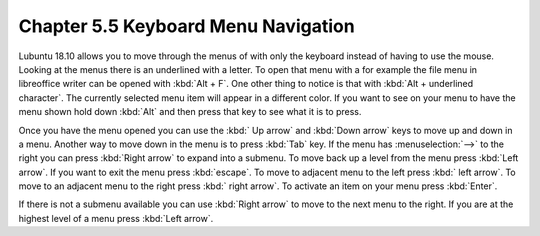 Chapter 5.5 Keyboard Menu Navigation
====================================

Lubuntu 18.10 allows you to move through the menus of with only the keyboard instead of having to use the mouse. Looking at the menus there is an underlined with a letter. To open that menu with a for example  the file menu in libreoffice writer can be opened with :kbd:`Alt + F`. One other thing to notice is that with :kbd:`Alt + underlined character`. The currently selected menu item will appear in a different color. If you want to see on your menu to have the menu shown hold down :kbd:`Alt` and then press that key to see what it is to press.

Once you have the menu opened you can use the :kbd:` Up arrow` and :kbd:`Down arrow` keys to move up and down in a menu. Another way to move down in the menu is to press :kbd:`Tab` key. If the menu has :menuselection:`-->` to the right you can press :kbd:`Right arrow` to expand into a submenu. To move back up a level from the menu press :kbd:`Left arrow`. If you want to exit the menu press :kbd:`escape`. To move to adjacent menu to the left press :kbd:` left arrow`. To move to an adjacent menu to the right press :kbd:` right arrow`. To activate an item on your menu press :kbd:`Enter`. 

If there is not a submenu available you can use :kbd:`Right arrow` to move to the next menu to the right. If you are at the highest level of a menu press :kbd:`Left arrow`.         
